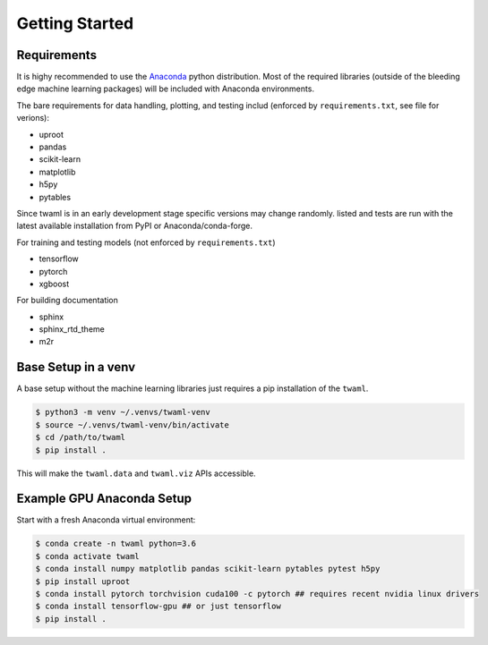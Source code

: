 Getting Started
===============

Requirements
------------

It is highy recommended to use the `Anaconda
<https://www.anaconda.com/>`_ python distribution. Most of the
required libraries (outside of the bleeding edge machine learning
packages) will be included with Anaconda environments.

The bare requirements for data handling, plotting, and testing includ
(enforced by ``requirements.txt``, see file for verions):

- uproot
- pandas
- scikit-learn
- matplotlib
- h5py
- pytables

Since twaml is in an early development stage specific versions may
change randomly.  listed and tests are run with the latest available
installation from PyPI or Anaconda/conda-forge.

For training and testing models (not enforced by ``requirements.txt``)

- tensorflow
- pytorch
- xgboost

For building documentation

- sphinx
- sphinx_rtd_theme
- m2r


Base Setup in a venv
--------------------

A base setup without the machine learning libraries just requires a
pip installation of the ``twaml``.

.. code-block:: none

   $ python3 -m venv ~/.venvs/twaml-venv
   $ source ~/.venvs/twaml-venv/bin/activate
   $ cd /path/to/twaml
   $ pip install .

This will make the ``twaml.data`` and ``twaml.viz`` APIs accessible.


Example GPU Anaconda Setup
--------------------------

Start with a fresh Anaconda virtual environment:

.. code-block:: none

   $ conda create -n twaml python=3.6
   $ conda activate twaml
   $ conda install numpy matplotlib pandas scikit-learn pytables pytest h5py
   $ pip install uproot
   $ conda install pytorch torchvision cuda100 -c pytorch ## requires recent nvidia linux drivers
   $ conda install tensorflow-gpu ## or just tensorflow
   $ pip install .
